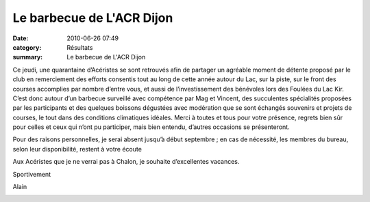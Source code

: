 Le barbecue de L'ACR Dijon
==========================

:date: 2010-06-26 07:49
:category: Résultats
:summary: Le barbecue de L'ACR Dijon

|barbecue 1|  |barbecue 2|


Ce jeudi, une quarantaine d’Acéristes se sont retrouvés afin de partager un agréable moment de détente proposé par le club en remerciement des efforts consentis tout au long de cette année autour du Lac, sur la piste, sur le front des courses accomplies par nombre d’entre vous, et aussi de l’investissement des bénévoles lors des Foulées du Lac Kir. C’est donc autour d’un barbecue surveillé avec compétence par Mag et Vincent, des succulentes spécialités proposées par les participants et des quelques boissons dégustées avec modération que se sont échangés souvenirs et projets de courses, le tout dans des conditions climatiques idéales. Merci à toutes et tous pour votre présence, regrets bien sûr pour celles et ceux qui n’ont pu participer, mais bien entendu, d’autres occasions se présenteront.


Pour des raisons personnelles, je serai absent jusqu’à début septembre ; en cas de nécessité, les membres du bureau, selon leur disponibilité, restent à votre écoute


Aux Acéristes que je ne verrai pas à Chalon, je souhaite d’excellentes vacances.


Sportivement


Alain


|barbecue 3|

.. |barbecue 1| image:: http://assets.acr-dijon.org/old/httpimgover-blogcom300x2010120862bertrand-bis-barbecue-1.JPG
.. |barbecue 2| image:: http://assets.acr-dijon.org/old/httpimgover-blogcom300x2010120862bertrand-bis-barbecue-2.JPG
.. |barbecue 3| image:: http://assets.acr-dijon.org/old/httpimgover-blogcom300x2010120862bertrand-bis-barbecue-3.JPG
